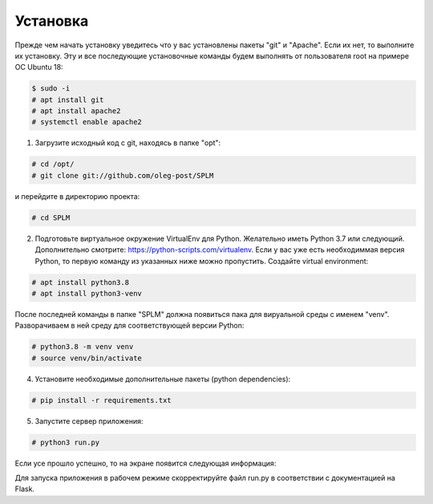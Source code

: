 .. highlight:: shell

============
Установка
============
Прежде чем начать установку уведитесь что у вас установлены пакеты "git" и "Apache". Если их нет, то выполните их установку.
Эту и все последующие установочные команды будем выполнять от пользователя root на примере ОС Ubuntu 18:

.. code-block:: console

    $ sudo -i
    # apt install git
    # apt install apache2
    # systemctl enable apache2


1) Загрузите исходный код с git, находясь в папке "opt":

.. code-block:: console
    
    # cd /opt/
    # git clone git://github.com/oleg-post/SPLM

и перейдите в директорию проекта:

.. code-block:: console

    # cd SPLM

2) Подготовьте виртуальное окружение VirtualEnv для Python. Желательно иметь Python 3.7 или следующий. Дополнительно смотрите: https://python-scripts.com/virtualenv. Если у вас уже есть необходиммая версия Python, то первую команду из указанных ниже можно пропустить. Создайте virtual environment:

.. code-block:: console

    # apt install python3.8
    # apt install python3-venv

После последней команды в папке "SPLM" должна появиться пака для вируальной среды с именем "venv". Разворачиваем в ней среду для соответствующей версии Python:

.. code-block:: console

    # python3.8 -m venv venv
    # source venv/bin/activate

4) Установите необходимые дополнительные пакеты (python dependencies):

.. code-block:: console

    # pip install -r requirements.txt

5) Запустите сервер приложения:

.. code-block:: console

    # python3 run.py
    
Если усе прошло успешно, то на экране появится следующая информация:

.. image:: screenshot_1.png

Для запуска приложения в рабочем режиме скорректируйте файл run.py в соответствии с документацией на Flask.
